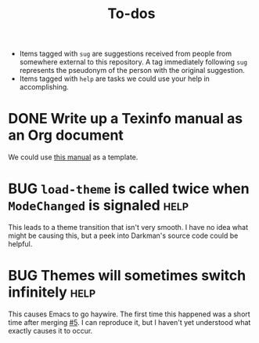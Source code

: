#+title: To-dos
#+todo: TODO(t) DOING(-) BUG(b) | FIXED(f) DONE(d)
#+tags: sug(s) help(h)
#+link: pull https://github.com/grtcdr/darkman.el/pull/%s
#+link: issue https://github.com/grtcdr/darkman.el/issues/%s
#+html_head_extra: <link rel="stylesheet" href="https://grtcdr.tn/css/indent.css">

- Items tagged with =sug= are suggestions received from people from
  somewhere external to this repository. A tag immediately following
  =sug= represents the pseudonym of the person with the original
  suggestion.
- Items tagged with =help= are tasks we could use your help in
  accomplishing.

* DONE Write up a Texinfo manual as an Org document
We could use [[https://github.com/grtcdr/liaison/blob/main/doc/manual/liaison.org][this manual]] as a template.
* BUG =load-theme= is called twice when =ModeChanged= is signaled      :help:
This leads to a theme transition that isn't very smooth. I have no
idea what might be causing this, but a peek into Darkman's source code
could be helpful.
* BUG Themes will sometimes switch infinitely                          :help:
This causes Emacs to go haywire. The first time this happened was a
short time after merging [[pull:5][#5]]. I can reproduce it, but I haven't yet
understood what exactly causes it to occur.
